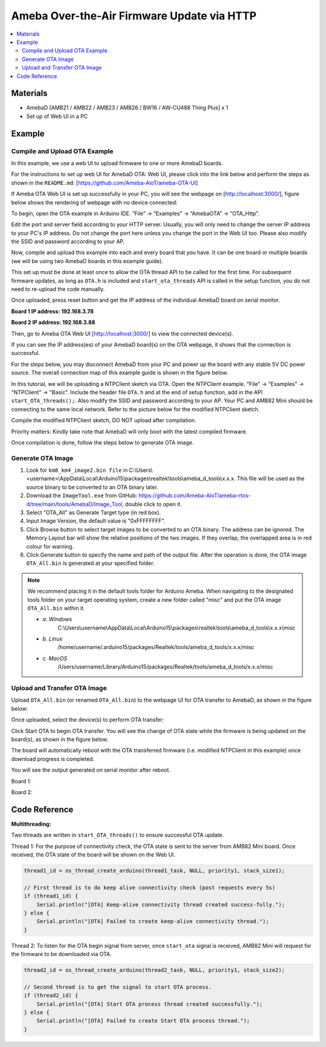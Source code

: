 Ameba Over-the-Air Firmware Update via HTTP
===========================================

.. contents::
  :local:
  :depth: 2

Materials
---------

- AmebaD [AMB21 / AMB22 / AMB23 / AMB26 / BW16 / AW-CU488 Thing Plus] x 1
- Set up of Web UI in a PC

Example
-------

Compile and Upload OTA Example
~~~~~~~~~~~~~~~~~~~~~~~~~~~~~~

In this example, we use a web UI to upload firmware to one or more AmebaD boards. 

For the instructions to set up web UI for AmebaD OTA: Web UI, please click into the link below and perform the steps as shown in the ``README.md``. [https://github.com/Ameba-AioT/ameba-OTA-UI]

If Ameba OTA Web UI is set up successfully in your PC, you will see the webpage on [http://localhost:3000/], figure below shows the rendering of webpage with no device connected:

|image01|

To begin, open the OTA example in Arduino IDE. “File” -> “Examples” -> “AmebaOTA” -> “OTA_Http”.

|image02|

Edit the port and server field according to your HTTP server. Usually, you will only need to change the server IP address to your PC's IP address. Do not change the port here unless you change the port in the Web UI too.
Please also modify the SSID and password according to your AP.

|image03|

Now, compile and upload this example into each and every board that you have. It can be one board or multiple boards (we will be using two AmebaD boards in this example guide). 

This set up must be done at least once to allow the OTA thread API to be called for the first time. For subsequent firmware updates, as long as ``OTA.h`` is included and ``start_ota_threads`` API is called in the setup function, you do not need to re-upload the code manually.

Once uploaded, press reset button and get the IP address of the individual AmebaD board on serial monitor.

**Board 1 IP address: 192.168.3.78**

|image04|

**Board 2 IP address: 192.168.3.88**

|image05|

Then, go to Ameba OTA Web UI [http://localhost:3000/] to view the connected device(s). 

|image06|

If you can see the IP address(es) of your AmebaD board(s) on the OTA webpage, it shows that the connection is successful. 

For the steps below, you may disconnect AmebaD from your PC and power up the board with any stable 5V DC power source. The overall connection map of this example guide is shown in the figure below.

|image07|

In this tutorial, we will be uploading a NTPClient sketch via OTA.  Open the NTPClient example. "File" -> "Examples" -> "NTPClient" -> "Basic". Include the header file ``OTA.h`` and at the end of setup function, add in the API ``start_OTA_threads();``. Also modify the SSID and password according to your AP. Your PC and AMB82 Mini should be connecting to the same local network. Refer to the picture below for the modified NTPClient sketch. 

|image08|

Compile the modified NTPClient sketch, DO NOT upload after compilation. 

Priority matters:  Kindly take note that AmebaD will only boot with the latest compiled firmware.

Once compilation is done, follow the steps below to generate OTA image.

Generate OTA Image
~~~~~~~~~~~~~~~~~~

|image09|

1. Look for ``km0_km4_image2.bin file`` in C:\\Users\\<username>\\AppData\\Local\\Arduino15\\packages\\realtek\\tools\\ameba_d_tools\\x.x.x. This file will be used as the source binary to be converted to an OTA binary later.

2. Download the ``ImageTool.exe`` from GitHub: https://github.com/Ameba-AIoT/ameba-rtos-d/tree/main/tools/AmebaD/Image_Tool, double click to open it.

3. Select "OTA_All" as Generate Target type (in red box).

4. Input Image Version, the default value is "0xFFFFFFFF".

5. Click Browse button to select target images to be converted to an OTA binary. The address can be ignored. The Memory Layout bar will show the relative positions of the two images. If they overlap, the overlapped area is in red colour for warning.

6. Click Generate button to specify the name and path of the output file. After the operation is done, the OTA image ``OTA_All.bin`` is generated at your specified folder. 

.. note :: We recommend placing it in the default tools folder for Arduino Ameba. When navigating to the designated tools folder on your target operating system, create a new folder called "misc" and put the OTA image ``OTA_All.bin`` within it.

    * *a. Windows*
        C:\\Users\\username\\AppData\\Local\\Arduino15\\packages\\realtek\\tools\\ameba_d_tools\\x.x.x\\misc
    * *b. Linux*
        /home/username/.arduino15/packages/Realtek/tools/ameba_d_tools/x.x.x/misc
    * *c. MacOS*
        /Users/username/Library/Arduino15/packages/Realtek/tools/ameba_d_tools/x.x.x/misc

Upload and Transfer OTA Image
~~~~~~~~~~~~~~~~~~~~~~~~~~~~~

Upload ``OTA_All.bin`` (or renamed ``OTA_All.bin``) to the webpage UI for OTA transfer to AmebaD, as shown in the figure below:

|image10|

Once uploaded, select the device(s) to perform OTA transfer:

|image11|

Click Start OTA to begin OTA transfer. You will see the change of OTA state while the firmware is being updated on the board(s), as shown in the figure below.

|image12|

The board will automatically reboot with the OTA transferred firmware (i.e. modified NTPClient in this example) once download progress is completed. 

You will see the output generated on serial monitor after reboot.

Board 1:

|image13|

Board 2:

|image14|

.. |image01| image:: ../../../../_static/amebad/Example_Guides/OTA/OTA_Http/image01.png
   :width:  602 px
   :height:  348 px
.. |image02| image:: ../../../../_static/amebad/Example_Guides/OTA/OTA_Http/image02.png
   :width:  733 px
   :height:  798 px
.. |image03| image:: ../../../../_static/amebad/Example_Guides/OTA/OTA_Http/image03.png
   :width:  588 px
   :height:  679 px
.. |image04| image:: ../../../../_static/amebad/Example_Guides/OTA/OTA_Http/image04.png
   :width:  869 px
   :height:  467 px
.. |image05| image:: ../../../../_static/amebad/Example_Guides/OTA/OTA_Http/image05.png
   :width:  847 px
   :height:  444 px
.. |image06| image:: ../../../../_static/amebad/Example_Guides/OTA/OTA_Http/image06.png
   :width:  1280 px
   :height:  720 px
   :scale: 50%
.. |image07| image:: ../../../../_static/amebad/Example_Guides/OTA/OTA_Http/image07.png
   :width:  1168 px
   :height:  294 px
   :scale: 70%
.. |image08| image:: ../../../../_static/amebad/Example_Guides/OTA/OTA_Http/image08.png
   :width:  593 px
   :height:  831 px
.. |image09| image:: ../../../../_static/amebad/Example_Guides/OTA/OTA_Http/image09.png
   :width:  529 px
   :height:  716 px
.. |image10| image:: ../../../../_static/amebad/Example_Guides/OTA/OTA_Http/image10.png
   :width:  516 px
   :height:  521 px
.. |image11| image:: ../../../../_static/amebad/Example_Guides/OTA/OTA_Http/image11.png
   :width:  1280 px
   :height:  720 px
   :scale: 50%
.. |image12| image:: ../../../../_static/amebad/Example_Guides/OTA/OTA_Http/image12.png
   :width:  755 px
   :height:  278 px
.. |image13| image:: ../../../../_static/amebad/Example_Guides/OTA/OTA_Http/image13.png
   :width:  552 px
   :height:  327 px
.. |image14| image:: ../../../../_static/amebad/Example_Guides/OTA/OTA_Http/image14.png
   :width:  559 px
   :height:  325 px

Code Reference
--------------

**Multithreading:**

Two threads are written in ``start_OTA_threads()`` to ensure successful OTA update.

Thread 1: For the purpose of connectivity check, the OTA state is sent to the server from AMB82 Mini board. Once received, the OTA state of the board will be shown on the Web UI.

.. code-block:: c++

  thread1_id = os_thread_create_arduino(thread1_task, NULL, priority1, stack_size1);

  // First thread is to do keep alive connectivity check (post requests every 5s)
  if (thread1_id) {
      Serial.println("[OTA] Keep-alive connectivity thread created success-fully.");
  } else {
      Serial.println("[OTA] Failed to create keep-alive connectivity thread.");
  }

Thread 2: To listen for the OTA begin signal from server, once ``start_ota`` signal is received, AMB82 Mini will request for the firmware to be downloaded via OTA.

.. code-block:: c++

  thread2_id = os_thread_create_arduino(thread2_task, NULL, priority1, stack_size2);

  // Second thread is to get the signal to start OTA process.
  if (thread2_id) {
      Serial.println("[OTA] Start OTA process thread created successfully.");
  } else {
      Serial.println("[OTA] Failed to create Start OTA process thread.");
  }